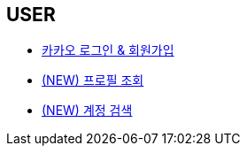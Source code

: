 // 도메인 명 : h1
== *USER*

- link:user/page/kakao-login.html[카카오 로그인 & 회원가입, window=_blank]

- link:user/page/get-profile.html[ (NEW) 프로필 조회,window=_blank]

- link:user/page/search-user.html[ (NEW) 계정 검색,window=_blank]

